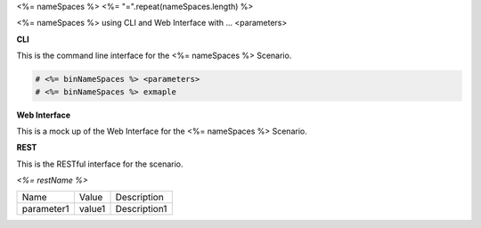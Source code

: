 .. _Scenario-<%= name %>:

<%= nameSpaces %>
<%= "=".repeat(nameSpaces.length) %>

<%= nameSpaces %> using CLI and Web Interface with ... <parameters>

.. image:: <%= name %>.png


**CLI**

This is the command line interface for the <%= nameSpaces %> Scenario.

.. code-block:: none

  # <%= binNameSpaces %> <parameters>
  # <%= binNameSpaces %> exmaple

**Web Interface**

This is a mock up of the Web Interface for the <%= nameSpaces %> Scenario.

.. image:: <%= name %>Web.png

**REST**

This is the RESTful interface for the scenario.

*<%= restName %>*

============  ========  ===================
Name          Value     Description
------------  --------  -------------------
parameter1    value1    Description1
============  ========  ===================
